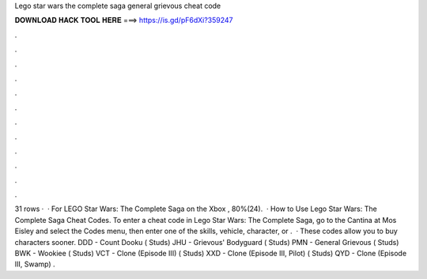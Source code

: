 Lego star wars the complete saga general grievous cheat code

𝐃𝐎𝐖𝐍𝐋𝐎𝐀𝐃 𝐇𝐀𝐂𝐊 𝐓𝐎𝐎𝐋 𝐇𝐄𝐑𝐄 ===> https://is.gd/pF6dXi?359247

.

.

.

.

.

.

.

.

.

.

.

.

31 rows ·  · For LEGO Star Wars: The Complete Saga on the Xbox , 80%(24).  · How to Use Lego Star Wars: The Complete Saga Cheat Codes. To enter a cheat code in Lego Star Wars: The Complete Saga, go to the Cantina at Mos Eisley and select the Codes menu, then enter one of the skills, vehicle, character, or .  · These codes allow you to buy characters sooner. DDD - Count Dooku ( Studs) JHU - Grievous' Bodyguard ( Studs) PMN - General Grievous ( Studs) BWK - Wookiee ( Studs) VCT - Clone (Episode III) ( Studs) XXD - Clone (Episode III, Pilot) ( Studs) QYD - Clone (Episode III, Swamp) .